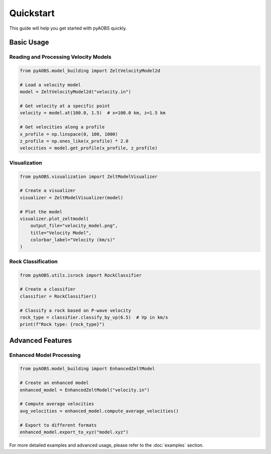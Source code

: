 ==========
Quickstart
==========

This guide will help you get started with pyAOBS quickly.

Basic Usage
----------

Reading and Processing Velocity Models
~~~~~~~~~~~~~~~~~~~~~~~~~~~~~~~~~~~~

.. code-block:: python

    from pyAOBS.model_building import ZeltVelocityModel2d

    # Load a velocity model
    model = ZeltVelocityModel2d("velocity.in")
    
    # Get velocity at a specific point
    velocity = model.at(100.0, 1.5)  # x=100.0 km, z=1.5 km
    
    # Get velocities along a profile
    x_profile = np.linspace(0, 100, 1000)
    z_profile = np.ones_like(x_profile) * 2.0
    velocities = model.get_profile(x_profile, z_profile)

Visualization
~~~~~~~~~~~~

.. code-block:: python

    from pyAOBS.visualization import ZeltModelVisualizer

    # Create a visualizer
    visualizer = ZeltModelVisualizer(model)
    
    # Plot the model
    visualizer.plot_zeltmodel(
        output_file="velocity_model.png",
        title="Velocity Model",
        colorbar_label="Velocity (km/s)"
    )

Rock Classification
~~~~~~~~~~~~~~~~~

.. code-block:: python

    from pyAOBS.utils.isrock import RockClassifier

    # Create a classifier
    classifier = RockClassifier()
    
    # Classify a rock based on P-wave velocity
    rock_type = classifier.classify_by_vp(6.5)  # Vp in km/s
    print(f"Rock type: {rock_type}")

Advanced Features
---------------

Enhanced Model Processing
~~~~~~~~~~~~~~~~~~~~~~~

.. code-block:: python

    from pyAOBS.model_building import EnhancedZeltModel

    # Create an enhanced model
    enhanced_model = EnhancedZeltModel("velocity.in")
    
    # Compute average velocities
    avg_velocities = enhanced_model.compute_average_velocities()
    
    # Export to different formats
    enhanced_model.export_to_xyz("model.xyz")

For more detailed examples and advanced usage, please refer to the :doc:`examples` section. 